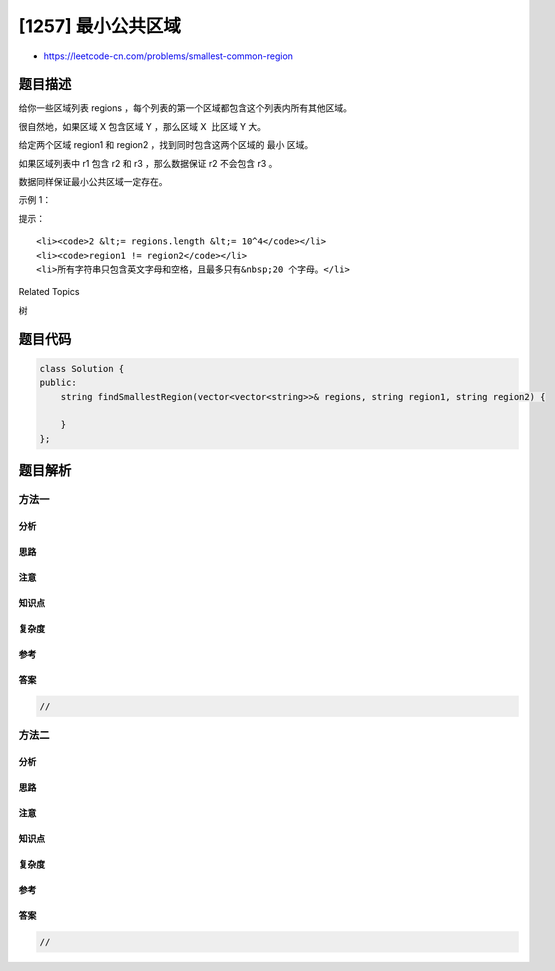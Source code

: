 [1257] 最小公共区域
===================

-  https://leetcode-cn.com/problems/smallest-common-region

题目描述
--------

.. raw:: html

   <p>

给你一些区域列表 regions
，每个列表的第一个区域都包含这个列表内所有其他区域。

.. raw:: html

   </p>

.. raw:: html

   <p>

很自然地，如果区域 X 包含区域 Y ，那么区域 X  比区域 Y 大。

.. raw:: html

   </p>

.. raw:: html

   <p>

给定两个区域 region1 和 region2 ，找到同时包含这两个区域的 最小 区域。

.. raw:: html

   </p>

.. raw:: html

   <p>

如果区域列表中 r1 包含 r2 和 r3 ，那么数据保证 r2 不会包含 r3 。

.. raw:: html

   </p>

.. raw:: html

   <p>

数据同样保证最小公共区域一定存在。

.. raw:: html

   </p>

.. raw:: html

   <p>

 

.. raw:: html

   </p>

.. raw:: html

   <p>

示例 1：

.. raw:: html

   </p>

.. raw:: html

   <pre>
   <strong>输入：
   </strong>regions = [[&quot;Earth&quot;,&quot;North America&quot;,&quot;South America&quot;],
   [&quot;North America&quot;,&quot;United States&quot;,&quot;Canada&quot;],
   [&quot;United States&quot;,&quot;New York&quot;,&quot;Boston&quot;],
   [&quot;Canada&quot;,&quot;Ontario&quot;,&quot;Quebec&quot;],
   [&quot;South America&quot;,&quot;Brazil&quot;]],
   region1 = &quot;Quebec&quot;,
   region2 = &quot;New York&quot;
   <strong>输出：</strong>&quot;North America&quot;
   </pre>

.. raw:: html

   <p>

 

.. raw:: html

   </p>

.. raw:: html

   <p>

提示：

.. raw:: html

   </p>

.. raw:: html

   <ul>

::

    <li><code>2 &lt;= regions.length &lt;= 10^4</code></li>
    <li><code>region1 != region2</code></li>
    <li>所有字符串只包含英文字母和空格，且最多只有&nbsp;20 个字母。</li>

.. raw:: html

   </ul>

.. raw:: html

   <div>

.. raw:: html

   <div>

Related Topics

.. raw:: html

   </div>

.. raw:: html

   <div>

.. raw:: html

   <li>

树

.. raw:: html

   </li>

.. raw:: html

   </div>

.. raw:: html

   </div>

题目代码
--------

.. code:: cpp

    class Solution {
    public:
        string findSmallestRegion(vector<vector<string>>& regions, string region1, string region2) {

        }
    };

题目解析
--------

方法一
~~~~~~

分析
^^^^

思路
^^^^

注意
^^^^

知识点
^^^^^^

复杂度
^^^^^^

参考
^^^^

答案
^^^^

.. code:: cpp

    //

方法二
~~~~~~

分析
^^^^

思路
^^^^

注意
^^^^

知识点
^^^^^^

复杂度
^^^^^^

参考
^^^^

答案
^^^^

.. code:: cpp

    //
